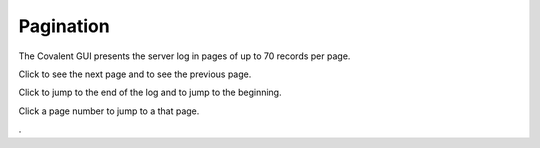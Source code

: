 ===========
Pagination
===========

The Covalent GUI presents the server log in pages of up to 70 records per page.

Click |next| to see the next page and |previous| to see the previous page.

Click |skip last| to jump to the end of the log and |skip first| to jump to the beginning.

Click a page number to jump to a that page.

.. image:: ../images/logs_pagination.gif
   :align: center
   :width: 5000px

.. |next| image:: ../images/navigate_next.png
    :width: 20px

.. |previous| image:: ../images/navigate_back.png
    :width: 20px

.. |skip first| image:: ../images/skip_first.png
    :width: 20px

.. |skip last| image:: ../images/skip_last.png
    :width: 20px

.
